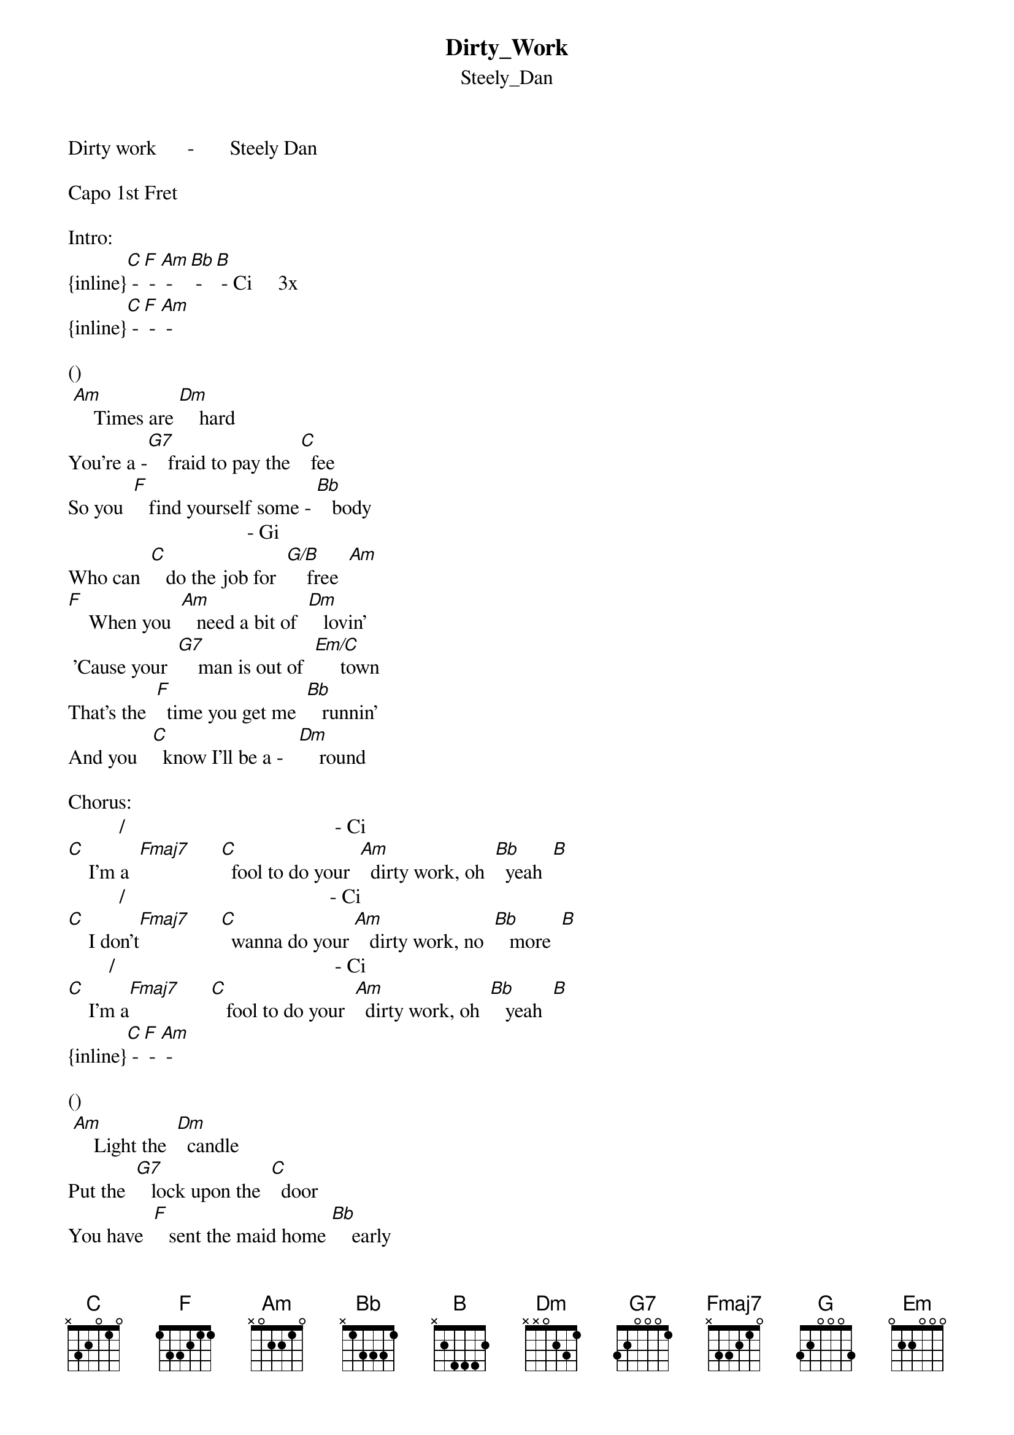 {t: Dirty_Work}
{st: Steely_Dan}
Dirty work      -       Steely Dan

Capo 1st Fret

Intro:
{inline}[C] - [F] - [Am] - [Bb] - [B] - Ci     3x 
{inline}[C] - [F] - [Am] -

()                                                                  
 [Am]    Times are [Dm]    hard
You're a -[G7]    fraid to pay the  [C]  fee
So you  [F]   find yourself some - [Bb]   body
                                   - Gi                                    
Who can  [C]   do the job for  [G/B]    free  [Am]
[F]    When you  [Am]   need a bit of  [Dm]   lovin'
 'Cause your  [G7]    man is out of  [Em/C]     town
That's the  [F]  time you get me  [Bb]   runnin'
And you   [C]  know I'll be a -   [Dm]    round

Chorus:
          /                                         - Ci                         
[C]    I'm a  [Fmaj7]      [C]  fool to do your  [Am]  dirty work, oh  [Bb]  yeah  [B]
          /                                        - Ci                       
[C]    I don't[Fmaj7]      [C]  wanna do your [Am]   dirty work, no  [Bb]   more  [B]
        /                                           - Ci                       
[C]    I'm a[Fmaj7]      [C]   fool to do your  [Am]  dirty work, oh  [Bb]   yeah  [B]
{inline}[C] - [F] - [Am] -

()                                                                    
 [Am]    Light the  [Dm]  candle
Put the  [G7]   lock upon the  [C]  door
You have  [F]   sent the maid home [Bb]    early
                                       - Gi                               
Like a  [C]  thousand times be -   [G/B]    fore  [Am]
[F]    Like the  [Am]   castle in it's [Dm]    corner
In a   [G7]   medieval [Em/C]      game
I fore - [F]   see terrible [Bb]   trouble
And I  [C]  stay here just the  [Dm]   same


Chorus:
         /                                          - Ci                        
[C]    I'm a [Fmaj7]      [C]  fool to do your [Am]   dirty work, oh [Bb]    yeah  [B]
          /                                        - Ci                      
[C]    I don't[Fmaj7]      [C]  wanna do your  [Am]   dirty work, no [Bb]    more [B]
        /                                           - Ci                      
[C]    I'm a[Fmaj7]      [C]  fool to do your [Am]    dirty work, oh  [Bb]   yeah  [B]
{inline}[C] - [F] -

Break:
{inline}[G] - [Em] - [G] - [Em] - [F] - [G] - [Dm] 

Chorus:
          /                                          - Ci                       
[C]    I'm a  [Fmaj7]      [C]  fool to do your [Am]   dirty work, oh  [Bb]   yeah  [B]
          /                                       - Ci                        
[C]    I don't[Fmaj7]      [C] wanna do your  [Am]   dirty work, no  [Bb]   more [B]
        /                                           - Ci                      
[C]    I'm a[Fmaj7]      [C]  fool to do your  [Am]   dirty work, oh  [Bb]   yeah  [B]
           /                                       - Ci                        
[C]    I don't [Fmaj7]      [C]  wanna do your [Am]    dirty work, no [Bb]    more[B] 

start fading 

Outro:
          /                                        - Ci                         
[C]    I'm a  [Fmaj7]      [C] fool to do your [Am]   dirty work, oh  [Bb]   yeah [B]
            /                                        - Ci                       
[C]    I don't  [Fmaj7]      [C]  wanna do your  [Am]   dirty work, no  [Bb]   more [B]


{inline}[C]       x32010
{inline}[F]       133211
{inline}[Am]      x02210
{inline}[Bb]      x13331
{inline}[B]       x24442
Ci      x35553
{inline}[Dm]      xx0231
{inline}[G7]      320001
{inline}[G/B]     x2003x
Gi      32000x
{inline}[Em/C]    x32000
{inline}[Fmaj7]/[C] x33210
